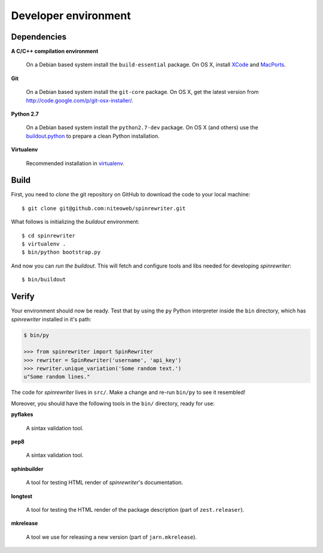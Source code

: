 .. _dev_env:

=====================
Developer environment
=====================

Dependencies
============

**A C/C++ compilation environment**

  On a Debian based system install the ``build-essential`` package. On OS X,
  install `XCode <http://developer.apple.com/technologies/tools/xcode.html>`_
  and `MacPorts <http://www.macports.org>`_.

**Git**

  On a Debian based system install the ``git-core`` package. On OS X, get the
  latest version from http://code.google.com/p/git-osx-installer/.

**Python 2.7**

  On a Debian based system install the ``python2.7-dev`` package. On OS X (and
  others) use the
  `buildout.python <https://github.com/collective/buildout.python>`_
  to prepare a clean Python installation.

**Virtualenv**

  Recommended installation in
  `virtualenv <http://www.virtualenv.org/en/latest/index.html#installation>`_.


Build
=====

First, you need to `clone` the git repository on GitHub to download the code
to your local machine::

    $ git clone git@github.com:niteoweb/spinrewriter.git

What follows is initializing the `buildout` environment::

    $ cd spinrewriter
    $ virtualenv .
    $ bin/python bootstrap.py

And now you can `run the buildout`. This will fetch and configure tools and libs
needed for developing `spinrewriter`::

    $ bin/buildout


Verify
======

Your environment should now be ready. Test that by using the ``py`` Python
interpreter inside the ``bin`` directory, which has `spinrewriter` installed
in it's path:

.. sourcecode:: python

    $ bin/py

    >>> from spinrewriter import SpinRewriter
    >>> rewriter = SpinRewriter('username', 'api_key')
    >>> rewriter.unique_variation('Some random text.')
    u"Some random lines."

The code for `spinrewriter` lives in ``src/``. Make a change and re-run
``bin/py`` to see it resembled!

Moreover, you should have the following tools in the ``bin/`` directory, ready
for use:

**pyflakes**

    A sintax validation tool.

**pep8**

    A sintax validation tool.

**sphinbuilder**

    A tool for testing HTML render of `spinrewriter`'s documentation.

**longtest**

    A tool for testing the HTML render of the package description (part of
    ``zest.releaser``).

**mkrelease**

    A tool we use for releasing a new version (part of ``jarn.mkrelease``).

